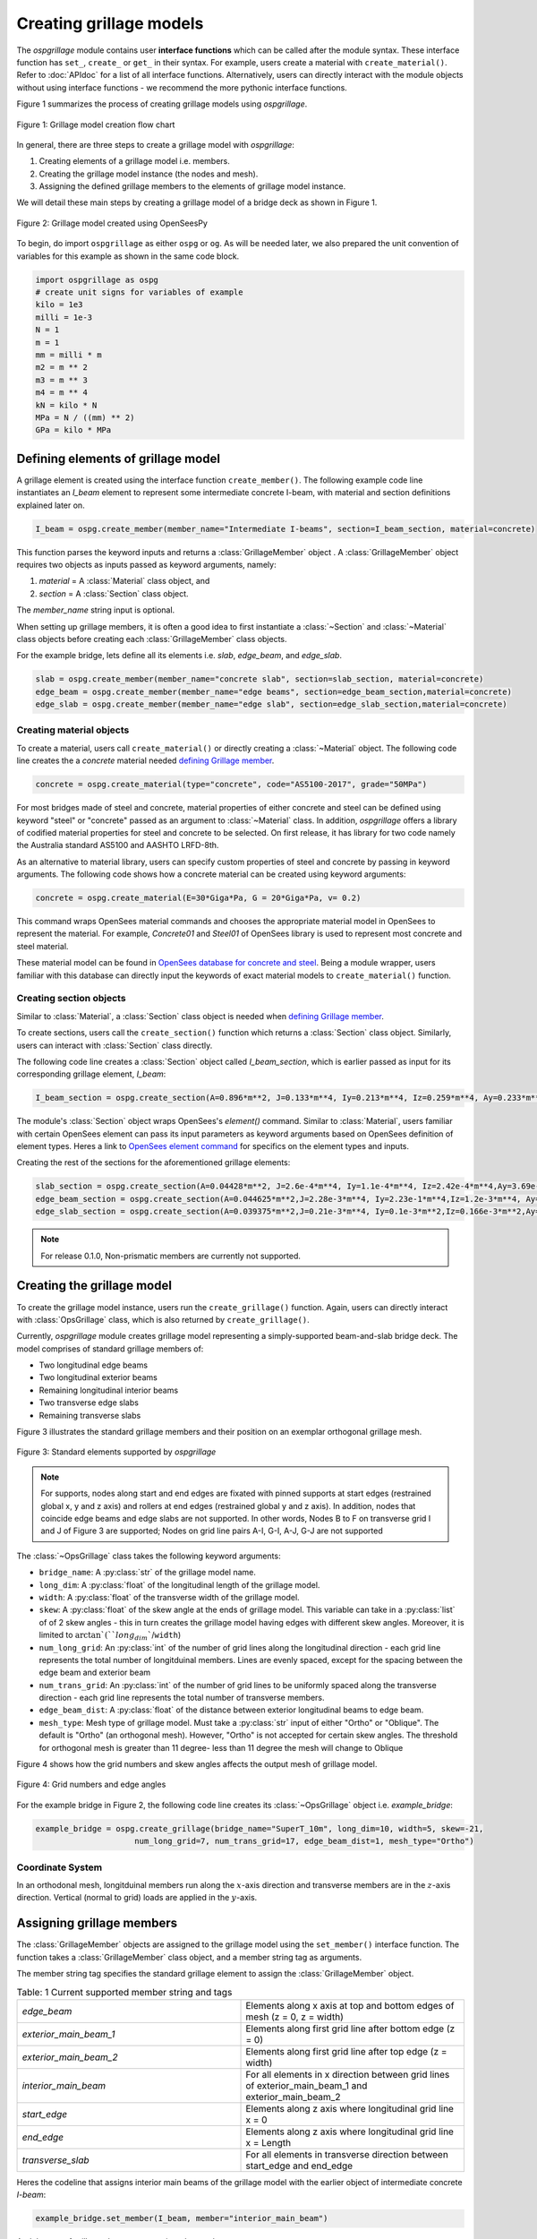 ========================
Creating grillage models
========================
The *ospgrillage* module contains user **interface functions** which can be called after the module syntax. These interface function
has  ``set_``, ``create_`` or ``get_`` in their syntax. For example, users create a material with ``create_material()``. Refer to :doc:`APIdoc` for a list of all interface functions.
Alternatively, users can directly interact with the module objects without using interface functions - we recommend the more pythonic interface functions.

Figure 1 summarizes the process of creating grillage models using *ospgrillage*.

..  figure:: ../../_images/flowchart1.png
    :align: center
    :scale: 75 %

    Figure 1: Grillage model creation flow chart


In general, there are three steps to create a grillage model with *ospgrillage*:

#. Creating elements of a grillage model i.e. members.
#. Creating the grillage model instance (the nodes and mesh).
#. Assigning the defined grillage members to the elements of grillage model instance.


We will detail these main steps by creating a grillage model of a bridge deck as shown in Figure 1.

.. _Figure 2:

..  figure:: ../../_images/42degnegative10m.png
    :align: center
    :scale: 25 %

    Figure 2: Grillage model created using OpenSeesPy


To begin, do import ``ospgrillage`` as either ``ospg`` or ``og``.
As will be needed later, we also prepared the unit convention of variables for this example as shown in the same code block.

.. code-block:: python

    import ospgrillage as ospg
    # create unit signs for variables of example
    kilo = 1e3
    milli = 1e-3
    N = 1
    m = 1
    mm = milli * m
    m2 = m ** 2
    m3 = m ** 3
    m4 = m ** 4
    kN = kilo * N
    MPa = N / ((mm) ** 2)
    GPa = kilo * MPa

.. _defining Grillage member:

Defining elements of grillage model
------------------------------------------------------------------
A grillage element is created using the interface function ``create_member()``. The following example code line instantiates
an *I_beam* element to represent some intermediate concrete I-beam, with material and section definitions explained later on.

.. code-block:: python

    I_beam = ospg.create_member(member_name="Intermediate I-beams", section=I_beam_section, material=concrete)

This function parses the keyword inputs and returns a
:class:`GrillageMember` object . A :class:`GrillageMember` object requires two objects as inputs passed
as keyword arguments, namely:

#. *material* = A :class:`Material` class object, and
#. *section* = A :class:`Section` class object.

The *member_name* string input is optional.

When setting up grillage members, it is often a good idea to first instantiate a :class:`~Section` and :class:`~Material` class objects before creating
each :class:`GrillageMember` class objects.

For the example bridge, lets define all its elements i.e. *slab*, *edge_beam*, and *edge_slab*.

.. code-block:: python

    slab = ospg.create_member(member_name="concrete slab", section=slab_section, material=concrete)
    edge_beam = ospg.create_member(member_name="edge beams", section=edge_beam_section,material=concrete)
    edge_slab = ospg.create_member(member_name="edge slab", section=edge_slab_section,material=concrete)

Creating material objects
^^^^^^^^^^^^^^^^^^^^^^^^^^^^^^^^^^^^^
To create a material, users call ``create_material()``  or directly creating a :class:`~Material` object.
The following code line creates the a *concrete* material needed `defining Grillage member`_.

.. code-block:: python

    concrete = ospg.create_material(type="concrete", code="AS5100-2017", grade="50MPa")

For most bridges made of steel and concrete, material properties of either concrete and steel can be defined using
keyword "steel" or "concrete" passed as an argument to :class:`~Material` class.
In addition, *ospgrillage* offers a library of codified material properties for steel and concrete to be selected.
On first release, it has library for two code namely the Australia standard AS5100 and AASHTO LRFD-8th.

As an alternative to material library, users can specify custom properties of steel and concrete by passing in keyword arguments.
The following code shows how a concrete material can be created using keyword arguments:

.. code-block:: python

    concrete = ospg.create_material(E=30*Giga*Pa, G = 20*Giga*Pa, v= 0.2)

This command wraps OpenSees material commands and chooses the appropriate material model in OpenSees to represent the material.
For example, *Concrete01* and *Steel01* of OpenSees library is used to represent most concrete and steel material.

These material model can be found in `OpenSees database for concrete and steel <https://openseespydoc.readthedocs.io/en/latest/src/uniaxialMaterial.html#steel-reinforcing-steel-materials>`_.
Being a module wrapper, users familiar with this database can directly input the keywords of exact material models to ``create_material()`` function.

Creating section objects
^^^^^^^^^^^^^^^^^^^^^^^^^^^^^^^^^^^^^
Similar to :class:`Material`, a :class:`Section` class object is needed when `defining Grillage member`_.

To create sections, users call the ``create_section()`` function which returns a :class:`Section` class object. Similarly, users can interact with
:class:`Section` class directly.

The following code line creates a :class:`Section` object called *I_beam_section*, which is earlier passed as input for its corresponding grillage element, *I_beam*:

.. code-block:: python

    I_beam_section = ospg.create_section(A=0.896*m**2, J=0.133*m**4, Iy=0.213*m**4, Iz=0.259*m**4, Ay=0.233*m**2, Az=0.58*m**2)

The module's :class:`Section` object wraps OpenSees's `element()` command.
Similar to :class:`Material`, users familiar with certain OpenSees element can pass its input parameters as keyword arguments
based on OpenSees definition of element types.
Heres a link to `OpenSees element command <https://openseespydoc.readthedocs.io/en/latest/src/element.html>`_ for specifics on the
element types and inputs.

Creating the rest of the sections for the aforementioned grillage elements:

.. code-block:: python

    slab_section = ospg.create_section(A=0.04428*m**2, J=2.6e-4*m**4, Iy=1.1e-4*m**4, Iz=2.42e-4*m**4,Ay=3.69e-1*m**2, Az=3.69e-1*m**2, unit_width=True)
    edge_beam_section = ospg.create_section(A=0.044625*m**2,J=2.28e-3*m**4, Iy=2.23e-1*m**4,Iz=1.2e-3*m**4, Ay=3.72e-2*m**2, Az=3.72e-2*m**2)
    edge_slab_section = ospg.create_section(A=0.039375*m**2,J=0.21e-3*m**4, Iy=0.1e-3*m**2,Iz=0.166e-3*m**2,Ay=0.0328*m**2, Az=0.0328*m**2))


.. note::

    For release 0.1.0, Non-prismatic members are currently not supported.


Creating the grillage model
-------------------------------------------
To create the grillage model instance, users run the ``create_grillage()`` function. Again, users can directly interact with
:class:`OpsGrillage` class, which is also returned by ``create_grillage()``.

Currently, *ospgrillage* module creates grillage model representing a simply-supported
beam-and-slab bridge deck. The model comprises of standard grillage members of:

- Two longitudinal edge beams
- Two longitudinal exterior beams
- Remaining longitudinal interior beams
- Two transverse edge slabs
- Remaining transverse slabs

Figure 3 illustrates the standard grillage members and their position on an exemplar orthogonal grillage mesh.

..  figure:: ../../_images/Standard_elements.PNG
    :align: center
    :scale: 75 %

    Figure 3: Standard elements supported by *ospgrillage*


.. note::

    For supports, nodes along start and end edges are fixated with pinned supports at start edges (restrained global x, y and z axis)
    and rollers at end edges (restrained global y and z axis).
    In addition, nodes that coincide edge beams and edge slabs are not supported.
    In other words, Nodes B to F on transverse grid I and J of Figure 3 are supported; Nodes on grid line pairs A-I, G-I, A-J, G-J
    are not supported


The :class:`~OpsGrillage` class takes the following keyword arguments:

- ``bridge_name``: A :py:class:`str` of the grillage model name.
- ``long_dim``: A :py:class:`float` of the longitudinal length of the grillage model.
- ``width``: A :py:class:`float` of the transverse width of the grillage model.
- ``skew``: A :py:class:`float` of the skew angle at the ends of grillage model. This variable can take in a :py:class:`list` of of 2 skew angles - this in turn creates the grillage model having edges with different skew angles. Moreover, it is limited to :math:`\arctan`(``long_dim``/``width``)
- ``num_long_grid``: An :py:class:`int` of the number of grid lines along the longitudinal direction - each grid line represents the total number of longitduinal members. Lines are evenly spaced, except for the spacing between the edge beam and exterior beam
- ``num_trans_grid``: An :py:class:`int` of the number of grid lines to be uniformly spaced along the transverse direction - each grid line represents the total number of transverse members.
- ``edge_beam_dist``: A :py:class:`float` of the distance between exterior longitudinal beams to edge beam.
- ``mesh_type``: Mesh type of grillage model. Must take a :py:class:`str` input of either "Ortho" or "Oblique". The default is "Ortho" (an orthogonal mesh). However, "Ortho" is not accepted for certain skew angles. The threshold for orthogonal mesh is greater than 11 degree- less than 11 degree the mesh will change to Oblique

Figure 4 shows how the grid numbers and skew angles affects the output mesh of grillage model.

..  figure:: ../../_images/edge_angles.PNG
    :align: center
    :scale: 75 %

    Figure 4: Grid numbers and edge angles


For the example bridge in Figure 2, the following code line creates its :class:`~OpsGrillage` object i.e. *example_bridge*:

.. code-block:: python

    example_bridge = ospg.create_grillage(bridge_name="SuperT_10m", long_dim=10, width=5, skew=-21,
                         num_long_grid=7, num_trans_grid=17, edge_beam_dist=1, mesh_type="Ortho")


Coordinate System
^^^^^^^^^^^^^^^^^^^^^^^^^^^^^^^^^^^^^
In an orthodonal mesh, longitduinal members run along the :math:`x`-axis direction and transverse members are in the :math:`z`-axis direction.
Vertical (normal to grid) loads are applied in the :math:`y`-axis.


Assigning grillage members
-------------------------------------------------
The :class:`GrillageMember` objects are assigned to the grillage model using the ``set_member()`` interface function. The function takes a :class:`GrillageMember` class
object, and a member string tag as arguments. 

The member string tag specifies the standard grillage element to assign the :class:`GrillageMember` object.


.. list-table:: Table: 1 Current supported member string and tags
   :widths: 50 50
   :header-rows: 0

   * - `edge_beam`
     - Elements along x axis at top and bottom edges of mesh (z = 0, z = width)
   * - `exterior_main_beam_1`
     - Elements along first grid line after bottom edge (z = 0)
   * - `exterior_main_beam_2`
     - Elements along first grid line after top edge (z = width)
   * - `interior_main_beam`
     - For all elements in x direction between grid lines of exterior_main_beam_1 and exterior_main_beam_2
   * - `start_edge`
     - Elements along z axis where longitudinal grid line x = 0
   * - `end_edge`
     - Elements along z axis where longitudinal grid line x = Length
   * - `transverse_slab`
     - For all elements in transverse direction between start_edge and end_edge


Heres the codeline that assigns interior main beams of the grillage model with the earlier object of intermediate concrete *I-beam*:

.. code-block:: python

    example_bridge.set_member(I_beam, member="interior_main_beam")

And the rest of grillage elements are assigned as such

.. code-block:: python

    example_bridge.set_member(I_beam, member="interior_main_beam")
    example_bridge.set_member(I_beam, member="exterior_main_beam_1")
    example_bridge.set_member(I_beam, member="exterior_main_beam_1")
    example_bridge.set_member(edge_beam, member="edge_beam")
    example_bridge.set_member(slab, member="transverse_slab")
    example_bridge.set_member(edge_slab, member="edge_slab")


For orthogonal meshes, nodes in the transverse direction have varied spacing based on the skew edge region.
The properties of transverse members based on unit metre width is required for its definition section properties.
The module automatically implement the unit width properties based on the spacing of nodes in the skew edge regions.

The module checks if all element groups in the grillages are defined by the user. If missing element groups are detected,
a warning message is printed on the terminal.

The :class:`~OpsGrillage` class also allows for global material definition - e.g. an entire bridge made of the same
material. To do this, users run the function ```set_material()``` passing the :class:`~Material` class object as the
input.

.. code-block:: python

    example_bridge.set_material(concrete)


This is a useful tool for switching all grillage members to the same material after previously defining with perhaps a different material.

Creating grillage in OpenSees model space or as an executable py file
-----------------------------------------------------------
Only once the object of grillage model is created and members are assigned, we can either: 

(i) create the model in OpenSees software space for further grillage analysis, or;
(ii) an executable python file that can be edited and used for a more complex analysis.

These are achieved by calling the ``create_ops()`` function.

The ``create_osp_model()`` function takes a boolean for `pyfile=` parameter which by default is `False`.
Setting False creates the
grillage model in OpenSees model space to immediately perform further analysis (see more in documentation).

.. code-block:: python

    example_bridge.create_osp_model(pyfile=False)

Up to this point, users can run any ``OpenSeesPy`` command (e.g. `ops_vis` commands) within the interface to interact with
the grillage model in OpenSees.

Alternatively, when `pyfile=` parameter is set to `True`, an executable py file will be generated instead. 
The executable py file contains all relevant OpenSees command from which when executed,
creates the model instance in OpenSees which can edited and later used to perform more complex analysis.
Note that in doing so, the model instance in OpenSees space is not created.

Visualize grillage model
^^^^^^^^^^^^^^^^^^^^^^^^^^^^^^^^^^^^^
To check that we created the model in OpenSees space, we can plot the model using ``OpenSeesPy``'s visualization module `ops_vis`.
The *ospgrillage* module already wraps and import ``OpenSeesPy``'s `ops_vis` module. Therefore, one can run access `ops_vis` by running
the following code line and a plot like in `Figure 2`_ will be returned:

.. code-block:: python

    ospg.opsplt.plot_model("nodes")

Whilst all nodes will be visualized, only the assigned members are visualized. This is a good way to check if desired members are assigned
and hence, shown on the plot. Failure to not have all members assigned will affect subsequent analysis.

Here are more details of `ops_vis module <https://openseespydoc.readthedocs.io/en/latest/src/ops_vis.html>`_
